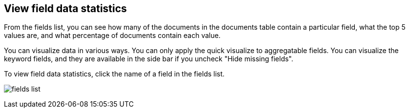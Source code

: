[[viewing-field-stats]]
== View field data statistics

From the fields list, you can see how many of the documents in the documents
table contain a particular field, what the top 5 values are, and what
percentage of documents contain each value.

You can visualize data in various ways. You can only apply the quick visualize
to aggregatable fields. You can visualize the keyword fields, and
they are available in the side bar if you uncheck "Hide missing fields".

To view field data statistics, click the name of a field in the fields list.

image:images/filter-field.png[fields list, showing top 5 search results]
